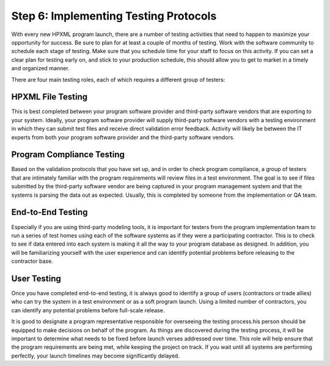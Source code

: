 .. _step6:

Step 6: Implementing Testing Protocols
######################################

With every new HPXML program launch, there are a number of testing activities
that need to happen to maximize your opportunity for success. Be sure to plan
for at least a couple of months of testing. Work with the software community to
schedule each stage of testing. Make sure that you schedule time for your staff
to focus on this activity. If you can set a clear plan for testing early on, and
stick to your production schedule, this should allow you to get to market in a
timely and organized manner.

There are four main testing roles, each of which requires a different group of testers:

HPXML File Testing
****************** 

This is best completed between your program software provider and third-party
software vendors that are exporting to your system. Ideally, your program
software provider will supply third-party software vendors with a testing
environment in which they can submit test files and receive direct validation
error feedback. Activity will likely be between the IT experts from both your
program software provider and the third-party software vendors.

Program Compliance Testing
**************************

Based on the validation protocols that you have set up, and in order to check
program compliance, a group of testers that are intimately familiar with the
program requirements will review files in a test environment. The goal is to see
if files submitted by the third-party software vendor are being captured in your
program management system and that the systems is parsing the data out as
expected. Usually, this is completed by someone from the implementation or QA
team.

End-to-End Testing
******************

Especially if you are using third-party modeling tools, it is important for
testers from the program implementation team to run a series of test homes using
each of the software systems as if they were a participating contractor. This is
to check to see if data entered into each system is making it all the way to
your program database as designed. In addition, you will be familiarizing
yourself with the user experience and can identify potential problems before
releasing to the contractor base. 

User Testing
************

Once you have completed end-to-end testing, it is always good to identify a
group of users (contractors or trade allies) who can try the system in a test
environment or as a soft program launch. Using a limited number of contractors,
you can identify any potential problems before full-scale release.

It is good to designate a program representative responsible for overseeing the
testing process.his person should be equipped to make decisions on behalf of the
program. As things are discovered during the testing process, it will be
important to determine what needs to be fixed before launch verses addressed
over time. This role will help ensure that the program requirements are being
met, while keeping the project on track.  If you wait until all systems are
performing perfectly, your launch timelines may become significantly delayed.